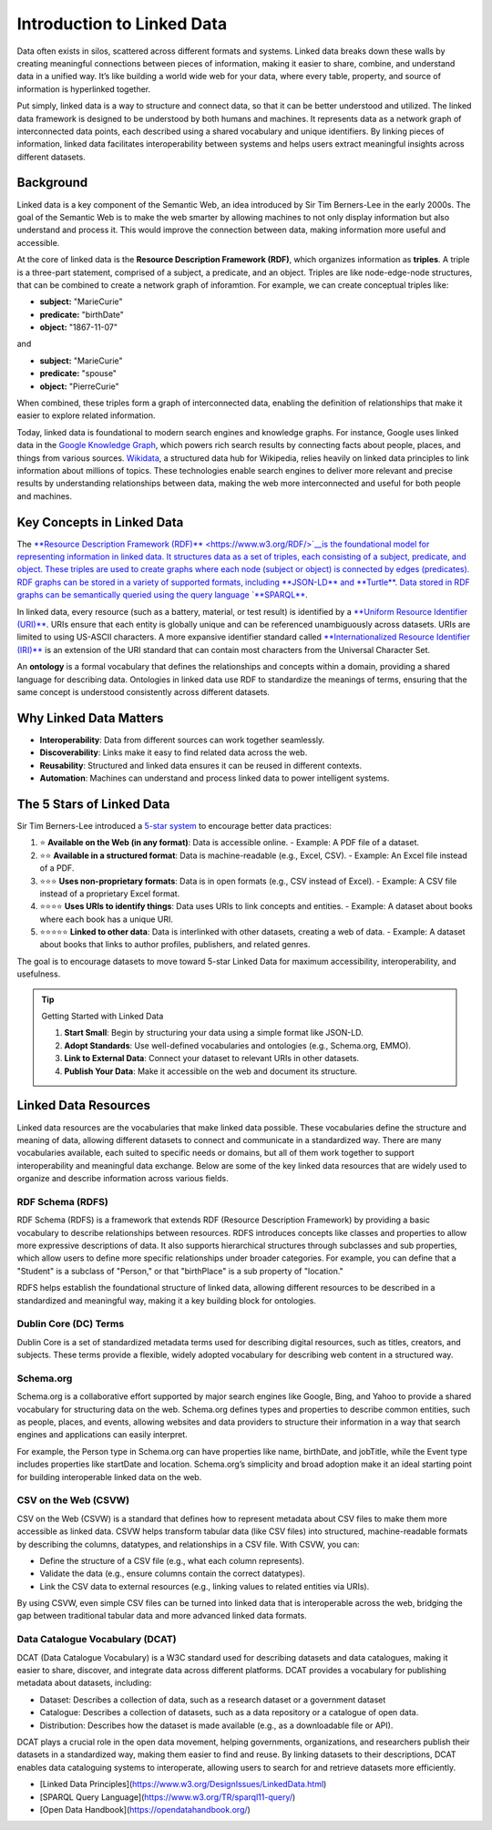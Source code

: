 Introduction to Linked Data
===========================

Data often exists in silos, scattered across different formats and systems. Linked data breaks down these walls by creating meaningful connections between pieces of information, making it easier to share, combine, and understand data in a unified way. It’s like building a world wide web for your data, where every table, property, and source of information is hyperlinked together. 

Put simply, linked data is a way to structure and connect data, so that it can be better understood and utilized. The linked data framework is designed to be understood by both humans and machines. It represents data as a network graph of interconnected data points, each described using a shared vocabulary and unique identifiers. By linking pieces of information, linked data facilitates interoperability between systems and helps users extract meaningful insights across different datasets.

Background
----------

Linked data is a key component of the Semantic Web, an idea introduced by Sir Tim Berners-Lee in the early 2000s. The goal of the Semantic Web is to make the web smarter by allowing machines to not only display information but also understand and process it. This would improve the connection between data, making information more useful and accessible.

At the core of linked data is the **Resource Description Framework (RDF)**, which organizes information as **triples**. A triple is a three-part statement, comprised of a subject, a predicate, and an object. Triples are like node-edge-node structures, that can be combined to create a network graph of inforamtion. For example, we can create conceptual triples like: 

- **subject:** "MarieCurie"
- **predicate:** "birthDate"
- **object:** "1867-11-07"

and

- **subject:** "MarieCurie"
- **predicate:** "spouse"
- **object:** "PierreCurie"

When combined, these triples form a graph of interconnected data, enabling the definition of relationships that make it easier to explore related information.

Today, linked data is foundational to modern search engines and knowledge graphs. For instance, Google uses linked data in the `Google Knowledge Graph <https://blog.google/products/search/introducing-knowledge-graph-things-not/>`__, which powers rich search results by connecting facts about people, places, and things from various sources. `Wikidata <https://www.wikidata.org/>`__, a structured data hub for Wikipedia, relies heavily on linked data principles to link information about millions of topics. These technologies enable search engines to deliver more relevant and precise results by understanding relationships between data, making the web more interconnected and useful for both people and machines.

Key Concepts in Linked Data
---------------------------

The `**Resource Description Framework (RDF)** <https://www.w3.org/RDF/>`__is the foundational model for representing information in linked data. It structures data as a set of triples, each consisting of a subject, predicate, and object. These triples are used to create graphs where each node (subject or object) is connected by edges (predicates). RDF graphs can be stored in a variety of supported formats, including **JSON-LD** and **Turtle**. Data stored in RDF graphs can be semantically queried using the query language `**SPARQL** <https://www.w3.org/TR/sparql11-query/>`__.

In linked data, every resource (such as a battery, material, or test result) is identified by a `**Uniform Resource Identifier (URI)** <https://en.wikipedia.org/wiki/Uniform_Resource_Identifier>`__. URIs ensure that each entity is globally unique and can be referenced unambiguously across datasets. URIs are limited to using US-ASCII characters. 
A more expansive identifier standard called `**Internationalized Resource Identifier (IRI)** <https://en.wikipedia.org/wiki/Internationalized_Resource_Identifier>`__ is an extension of the URI standard that can contain most characters from the Universal Character Set. 

An **ontology** is a formal vocabulary that defines the relationships and concepts within a domain, providing a shared language for describing data. Ontologies in linked data use RDF to standardize the meanings of terms, ensuring that the same concept is understood consistently across different datasets. 

Why Linked Data Matters
------------------------

- **Interoperability**: Data from different sources can work together seamlessly.
- **Discoverability**: Links make it easy to find related data across the web.
- **Reusability**: Structured and linked data ensures it can be reused in different contexts.
- **Automation**: Machines can understand and process linked data to power intelligent systems.

The 5 Stars of Linked Data
---------------------------

Sir Tim Berners-Lee introduced a `5-star system <https://www.w3.org/2011/gld/wiki/5_Star_Linked_Data>`__ to encourage better data practices:

1. ⭐ **Available on the Web (in any format)**: Data is accessible online.
   - Example: A PDF file of a dataset.

2. ⭐⭐ **Available in a structured format**: Data is machine-readable (e.g., Excel, CSV).
   - Example: An Excel file instead of a PDF.

3. ⭐⭐⭐ **Uses non-proprietary formats**: Data is in open formats (e.g., CSV instead of Excel).
   - Example: A CSV file instead of a proprietary Excel format.

4. ⭐⭐⭐⭐ **Uses URIs to identify things**: Data uses URIs to link concepts and entities.
   - Example: A dataset about books where each book has a unique URI.

5. ⭐⭐⭐⭐⭐ **Linked to other data**: Data is interlinked with other datasets, creating a web of data.
   - Example: A dataset about books that links to author profiles, publishers, and related genres.

The goal is to encourage datasets to move toward 5-star Linked Data for maximum accessibility, interoperability, and usefulness.

.. tip:: Getting Started with Linked Data

   1. **Start Small**: Begin by structuring your data using a simple format like JSON-LD.
   2. **Adopt Standards**: Use well-defined vocabularies and ontologies (e.g., Schema.org, EMMO).
   3. **Link to External Data**: Connect your dataset to relevant URIs in other datasets.
   4. **Publish Your Data**: Make it accessible on the web and document its structure.

Linked Data Resources
---------------------

Linked data resources are the vocabularies that make linked data possible. These vocabularies define the structure and meaning of data, allowing different datasets to connect and communicate in a standardized way. There are many vocabularies available, each suited to specific needs or domains, but all of them work together to support interoperability and meaningful data exchange. Below are some of the key linked data resources that are widely used to organize and describe information across various fields.

RDF Schema (RDFS)
~~~~~~~~~~~~~~~~~

RDF Schema (RDFS) is a framework that extends RDF (Resource Description Framework) by providing a basic vocabulary to describe relationships between resources. RDFS introduces concepts like classes and properties to allow more expressive descriptions of data. It also supports hierarchical structures through subclasses and sub properties, which allow users to define more specific relationships under broader categories. For example, you can define that a "Student" is a subclass of "Person," or that "birthPlace" is a sub property of "location."

RDFS helps establish the foundational structure of linked data, allowing different resources to be described in a standardized and meaningful way, making it a key building block for ontologies.

Dublin Core (DC) Terms
~~~~~~~~~~~~~~~~~~~~~~

Dublin Core is a set of standardized metadata terms used for describing digital resources, such as titles, creators, and subjects. These terms provide a flexible, widely adopted vocabulary for describing web content in a structured way.

Schema.org
~~~~~~~~~~~

Schema.org is a collaborative effort supported by major search engines like Google, Bing, and Yahoo to provide a shared vocabulary for structuring data on the web. Schema.org defines types and properties to describe common entities, such as people, places, and events, allowing websites and data providers to structure their information in a way that search engines and applications can easily interpret.

For example, the Person type in Schema.org can have properties like name, birthDate, and jobTitle, while the Event type includes properties like startDate and location. Schema.org’s simplicity and broad adoption make it an ideal starting point for building interoperable linked data on the web.

CSV on the Web (CSVW)
~~~~~~~~~~~~~~~~~~~~~~

CSV on the Web (CSVW) is a standard that defines how to represent metadata about CSV files to make them more accessible as linked data. CSVW helps transform tabular data (like CSV files) into structured, machine-readable formats by describing the columns, datatypes, and relationships in a CSV file. With CSVW, you can:

- Define the structure of a CSV file (e.g., what each column represents).
- Validate the data (e.g., ensure columns contain the correct datatypes).
- Link the CSV data to external resources (e.g., linking values to related entities via URIs).

By using CSVW, even simple CSV files can be turned into linked data that is interoperable across the web, bridging the gap between traditional tabular data and more advanced linked data formats.

Data Catalogue Vocabulary (DCAT)
~~~~~~~~~~~~~~~~~~~~~~~~~~~~~~~~

DCAT (Data Catalogue Vocabulary) is a W3C standard used for describing datasets and data catalogues, making it easier to share, discover, and integrate data across different platforms. DCAT provides a vocabulary for publishing metadata about datasets, including:

- Dataset: Describes a collection of data, such as a research dataset or a government dataset
- Catalogue: Describes a collection of datasets, such as a data repository or a catalogue of open data.
- Distribution: Describes how the dataset is made available (e.g., as a downloadable file or API).

DCAT plays a crucial role in the open data movement, helping governments, organizations, and researchers publish their datasets in a standardized way, making them easier to find and reuse. By linking datasets to their descriptions, DCAT enables data cataloguing systems to interoperate, allowing users to search for and retrieve datasets more efficiently.


- [Linked Data Principles](https://www.w3.org/DesignIssues/LinkedData.html)
- [SPARQL Query Language](https://www.w3.org/TR/sparql11-query/)
- [Open Data Handbook](https://opendatahandbook.org/)
